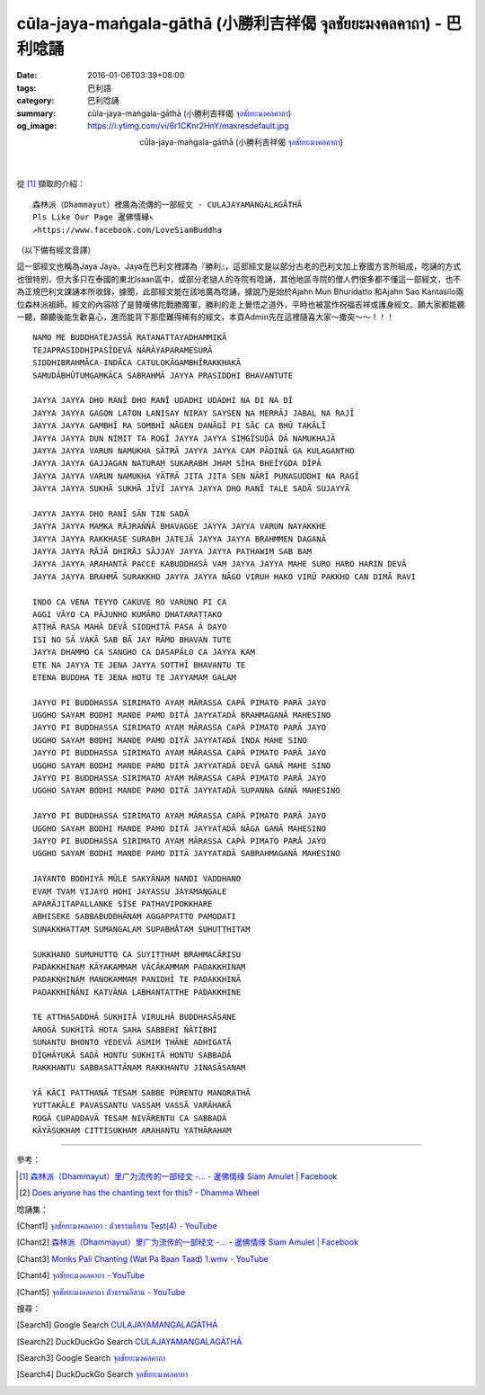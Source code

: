 cūla-jaya-maṅgala-gāthā (小勝利吉祥偈 จุลชัยยะมงคลคาถา) - 巴利唸誦
#################################################################

:date: 2016-01-06T03:39+08:00
:tags: 巴利語
:category: 巴利唸誦
:summary: cūla-jaya-maṅgala-gāthā (小勝利吉祥偈 `จุลชัยยะมงคลคาถา`_)
:og_image: https://i.ytimg.com/vi/6r1CKnr2HnY/maxresdefault.jpg


.. container:: align-center video-container

  .. raw:: html

    <iframe width="560" height="315" src="https://www.youtube.com/embed/G2wMkBifqY4" frameborder="0" allow="autoplay; encrypted-media" allowfullscreen></iframe>

.. container:: align-center video-container-description

  cūla-jaya-maṅgala-gāthā (小勝利吉祥偈 `จุลชัยยะมงคลคาถา`_)

|
|

從 [1]_ 擷取的介紹：

::

  森林派（Dhammayut）裡廣為流傳的一部經文 - CULAJAYAMANGALAGĀTHĀ
  Pls Like Our Page 暹佛情緣↖
  ↗https://www.facebook.com/LoveSiamBuddha

（以下備有經文音譯）

這一部經文也稱為Jaya Jaya，Jaya在巴利文裡譯為『勝利』，這部經文是以部分古老的巴利文加上寮國方言所組成，唸誦的方式也很特別，但大多只在泰國的東北Isaan區中，或部分老撾人的寺院有唸誦，其他地區寺院的僧人們很多都不懂這一部經文，也不為正規巴利文課誦本所收錄，據聞，此部經文能在該地廣為唸誦，據說乃是始於Ajahn Mun Bhuridatto 和Ajahn Sao Kantasilo兩位森林派祖師。經文的內容除了是贊嘆佛陀戰勝魔軍，勝利的走上覺悟之道外，平時也被當作祝福吉祥或護身經文。願大家都能聽一聽，願聽後能生歡喜心，進而能背下那麼難得稀有的經文，本頁Admin先在這裡隨喜大家～撒突～～！！！

::

  NAMO ME BUDDHATEJASSĀ RATANATTAYADHAMMIKĀ
  TEJAPRASIDDHIPASĪDEVĀ NĀRĀYAPARAMESURĀ
  SIDDHIBRAHMĀCA-INDĀCA CATULOKĀGAMBHĪRAKKHAKĀ
  SAMUDĀBHŪTUṂGAṂKĀCA SABRAHMĀ JAYYA PRASIDDHI BHAVANTUTE

  JAYYA JAYYA DHO RANĪ DHO RANĪ UDADHI UDADHI NA DI NA DĪ
  JAYYA JAYYA GAGON LATON LANISAY NIRAY SAYSEN NA MERRĀJ JABAL NA RAJĪ
  JAYYA JAYYA GAMBHĪ RA SOMBHĪ NĀGEN DANĀGĪ PI SĀC CA BHŪ TAKĀLĪ
  JAYYA JAYYA DUN NIMIT TA ROGĪ JAYYA JAYYA SIṂGĪSUDĀ DĀ NAMUKHAJĀ
  JAYYA JAYYA VARUN NAMUKHA SĀTRĀ JAYYA JAYYA CAM PĀDINĀ GA KULAGANTHO
  JAYYA JAYYA GAJJAGAN NATURAṂ SUKARABH JHAṂ SĪHA BHEĪYGDA DĪPĀ
  JAYYA JAYYA VARUN NAMUKHA YĀTRĀ JITA JITA SEN NĀRĪ PUNASUDDHI NA RAGĪ
  JAYYA JAYYA SUKHĀ SUKHĀ JĪVĪ JAYYA JAYYA DHO RANĪ TALE SADĀ SUJAYYĀ

  JAYYA JAYYA DHO RANĪ SĀN TIN SADĀ
  JAYYA JAYYA MAṂKA RĀJRAŇŇĀ BHAVAGGE JAYYA JAYYA VARUN NAYAKKHE
  JAYYA JAYYA RAKKHASE SURABH JATEJĀ JAYYA JAYYA BRAHMMEN DAGANĀ
  JAYYA JAYYA RĀJĀ DHIRĀJ SĀJJAY JAYYA JAYYA PAṬHAWIṂ SAB BAṂ
  JAYYA JAYYA ARAHANTĀ PACCE KABUDDHASĀ VAṂ JAYYA JAYYA MAHE SURO HARO HARIN DEVĀ
  JAYYA JAYYA BRAHMĀ SURAKKHO JAYYA JAYYA NĀGO VIRUH HAKO VIRŪ PAKKHO CAN DIMĀ RAVI

  INDO CA VENA TEYYO CAKUVE RO VARUNO PI CA
  AGGI VĀYO CA PĀJUNHO KUMĀRO DHATARAṬṬAKO
  AṬṬHĀ RASA MAHĀ DEVĀ SIDDHITĀ PASA Ā DAYO
  ISI NO SĀ VAKĀ SAB BĀ JAY RĀMO BHAVAN TUTE
  JAYYA DHAMMO CA SAṆGHO CA DASAPĀLO CA JAYYA KAṂ
  ETE NA JAYYA TE JENA JAYYA SOTTHĪ BHAVANTU TE
  ETENA BUDDHA TE JENA HOTU TE JAYYAMAṂ GALAṂ

  JAYYO PI BUDDHASSA SIRIMATO AYAṂ MĀRASSA CAPĀ PIMATO PARĀ JAYO
  UGGHO SAYAM BODHI MANDE PAMO DITĀ JAYYATADĀ BRAHMAGANĀ MAHESINO
  JAYYO PI BUDDHASSA SIRIMATO AYAṂ MĀRASSA CAPĀ PIMATO PARĀ JAYO
  UGGHO SAYAM BODHI MANDE PAMO DITĀ JAYYATADĀ INDA MAHE SINO
  JAYYO PI BUDDHASSA SIRIMATO AYAṂ MĀRASSA CAPĀ PIMATO PARĀ JAYO
  UGGHO SAYAM BODHI MANDE PAMO DITĀ JAYYATADĀ DEVĀ GANĀ MAHE SINO
  JAYYO PI BUDDHASSA SIRIMATO AYAṂ MĀRASSA CAPĀ PIMATO PARĀ JAYO
  UGGHO SAYAM BODHI MANDE PAMO DITĀ JAYYATADĀ SUPANNA GANĀ MAHESINO

  JAYYO PI BUDDHASSA SIRIMATO AYAṂ MĀRASSA CAPĀ PIMATO PARĀ JAYO
  UGGHO SAYAM BODHI MANDE PAMO DITĀ JAYYATADĀ NĀGA GANĀ MAHESINO
  JAYYO PI BUDDHASSA SIRIMATO AYAṂ MĀRASSA CAPĀ PIMATO PARĀ JAYO
  UGGHO SAYAM BODHI MANDE PAMO DITĀ JAYYATADĀ SABRAHMAGANĀ MAHESINO

  JAYANTO BODHIYĀ MŪLE SAKYĀNAṂ NANDI VADDHANO
  EVAṂ TVAṂ VIJAYO HOHI JAYASSU JAYAMAṆGALE
  APARĀJITAPALLAṆKE SĪSE PAṬHAVIPOKKHARE
  ABHISEKE SABBABUDDHĀNAṂ AGGAPPATTO PAMODATI
  SUNAKKHATTAṂ SUMAṆGALAṂ SUPABHĀTAṂ SUHUṬṬHITAṂ

  SUKKHANO SUMUHUTTO CA SUYIṬṬHAṂ BRAHMACĀRISU
  PADAKKHINAṂ KĀYAKAMMAṂ VĀCĀKAMMAṂ PADAKKHINAṂ
  PADAKKHINAṂ MANOKAMMAṂ PANIDHĪ TE PADAKKHINĀ
  PADAKKHINĀNI KATVĀNA LABHANTATTHE PADAKKHINE

  TE ATTHASADDHĀ SUKHITĀ VIRULHĀ BUDDHASĀSANE
  AROGĀ SUKHITĀ HOTA SAHA SABBEHI ŇĀTIBHI
  SUNANTU BHONTO YEDEVĀ ASMIṂ ṬHĀNE ADHIGATĀ
  DĪGHĀYUKĀ SADĀ HONTU SUKHITĀ HONTU SABBADĀ
  RAKKHANTU SABBASATTĀNAṂ RAKKHANTU JINASĀSANAṂ

  YĀ KĀCI PATTHANĀ TESAṂ SABBE PŪRENTU MANORATHĀ
  YUTTAKĀLE PAVASSANTU VASSAṂ VASSĀ VARĀHAKĀ
  ROGĀ CUPADDAVĀ TESAṂ NIVĀRENTU CA SABBADĀ
  KĀYĀSUKHAṂ CITTISUKHAṂ ARAHANTU YATHĀRAHAṂ


----

參考：

.. [1] `森林派（Dhammayut）里广为流传的一部经文 -... - 暹佛情缘 Siam Amulet | Facebook <https://www.facebook.com/LoveSiamBuddha/videos/518831688244807/>`__

.. [2] `Does anyone has the chanting text for this? - Dhamma Wheel <http://www.dhammawheel.com/viewtopic.php?t=8792>`_


唸誦集：

.. [Chant1] `จุลชัยยะมงคลคาถา : ตัวธรรมอีสาน Test(4) - YouTube <https://www.youtube.com/watch?v=6r1CKnr2HnY>`__

.. [Chant2] `森林派（Dhammayut）里广为流传的一部经文 -... - 暹佛情缘 Siam Amulet | Facebook <https://www.facebook.com/LoveSiamBuddha/videos/518831688244807/>`__

.. [Chant3] `Monks Pali Chanting  (Wat Pa Baan Taad)  1.wmv - YouTube <https://www.youtube.com/watch?v=drykKJ8jxi0>`_

.. [Chant4] `จุลชัยยะมงคลคาถา - YouTube <https://www.youtube.com/watch?v=ipdPCJPVvEk>`__

.. [Chant5] `จุลชัยยะมงคลคาถา ตัวธรรมอีสาน - YouTube <https://www.youtube.com/watch?v=G2wMkBifqY4>`_


搜尋：

.. [Search1] Google Search `CULAJAYAMANGALAGĀTHĀ <https://www.google.com/search?q=CULAJAYAMANGALAG%C4%80TH%C4%80>`__

.. [Search2] DuckDuckGo Search `CULAJAYAMANGALAGĀTHĀ <https://duckduckgo.com/?q=CULAJAYAMANGALAG%C4%80TH%C4%80>`__

.. [Search3] Google Search `จุลชัยยะมงคลคาถา <https://www.google.com/search?q=%E0%B8%88%E0%B8%B8%E0%B8%A5%E0%B8%8A%E0%B8%B1%E0%B8%A2%E0%B8%A2%E0%B8%B0%E0%B8%A1%E0%B8%87%E0%B8%84%E0%B8%A5%E0%B8%84%E0%B8%B2%E0%B8%96%E0%B8%B2>`__

.. [Search4] DuckDuckGo Search `จุลชัยยะมงคลคาถา <https://duckduckgo.com/?q=%E0%B8%88%E0%B8%B8%E0%B8%A5%E0%B8%8A%E0%B8%B1%E0%B8%A2%E0%B8%A2%E0%B8%B0%E0%B8%A1%E0%B8%87%E0%B8%84%E0%B8%A5%E0%B8%84%E0%B8%B2%E0%B8%96%E0%B8%B2>`__


.. _จุลชัยยะมงคลคาถา: https://th.wikipedia.org/wiki/%E0%B8%88%E0%B8%B8%E0%B8%A5%E0%B8%8A%E0%B8%B1%E0%B8%A2%E0%B8%A2%E0%B8%B0%E0%B8%A1%E0%B8%87%E0%B8%84%E0%B8%A5%E0%B8%84%E0%B8%B2%E0%B8%96%E0%B8%B2
